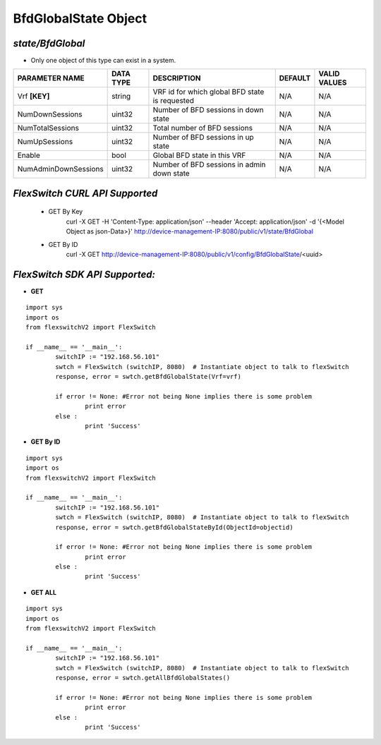 BfdGlobalState Object
=============================================================

*state/BfdGlobal*
------------------------------------

- Only one object of this type can exist in a system.

+----------------------+---------------+--------------------------------+-------------+------------------+
|  **PARAMETER NAME**  | **DATA TYPE** |        **DESCRIPTION**         | **DEFAULT** | **VALID VALUES** |
+----------------------+---------------+--------------------------------+-------------+------------------+
| Vrf **[KEY]**        | string        | VRF id for which global BFD    | N/A         | N/A              |
|                      |               | state is requested             |             |                  |
+----------------------+---------------+--------------------------------+-------------+------------------+
| NumDownSessions      | uint32        | Number of BFD sessions in down | N/A         | N/A              |
|                      |               | state                          |             |                  |
+----------------------+---------------+--------------------------------+-------------+------------------+
| NumTotalSessions     | uint32        | Total number of BFD sessions   | N/A         | N/A              |
+----------------------+---------------+--------------------------------+-------------+------------------+
| NumUpSessions        | uint32        | Number of BFD sessions in up   | N/A         | N/A              |
|                      |               | state                          |             |                  |
+----------------------+---------------+--------------------------------+-------------+------------------+
| Enable               | bool          | Global BFD state in this VRF   | N/A         | N/A              |
+----------------------+---------------+--------------------------------+-------------+------------------+
| NumAdminDownSessions | uint32        | Number of BFD sessions in      | N/A         | N/A              |
|                      |               | admin down state               |             |                  |
+----------------------+---------------+--------------------------------+-------------+------------------+



*FlexSwitch CURL API Supported*
------------------------------------

	- GET By Key
		 curl -X GET -H 'Content-Type: application/json' --header 'Accept: application/json' -d '{<Model Object as json-Data>}' http://device-management-IP:8080/public/v1/state/BfdGlobal
	- GET By ID
		 curl -X GET http://device-management-IP:8080/public/v1/config/BfdGlobalState/<uuid>


*FlexSwitch SDK API Supported:*
------------------------------------



- **GET**


::

	import sys
	import os
	from flexswitchV2 import FlexSwitch

	if __name__ == '__main__':
		switchIP := "192.168.56.101"
		swtch = FlexSwitch (switchIP, 8080)  # Instantiate object to talk to flexSwitch
		response, error = swtch.getBfdGlobalState(Vrf=vrf)

		if error != None: #Error not being None implies there is some problem
			print error
		else :
			print 'Success'


- **GET By ID**


::

	import sys
	import os
	from flexswitchV2 import FlexSwitch

	if __name__ == '__main__':
		switchIP := "192.168.56.101"
		swtch = FlexSwitch (switchIP, 8080)  # Instantiate object to talk to flexSwitch
		response, error = swtch.getBfdGlobalStateById(ObjectId=objectid)

		if error != None: #Error not being None implies there is some problem
			print error
		else :
			print 'Success'




- **GET ALL**


::

	import sys
	import os
	from flexswitchV2 import FlexSwitch

	if __name__ == '__main__':
		switchIP := "192.168.56.101"
		swtch = FlexSwitch (switchIP, 8080)  # Instantiate object to talk to flexSwitch
		response, error = swtch.getAllBfdGlobalStates()

		if error != None: #Error not being None implies there is some problem
			print error
		else :
			print 'Success'


